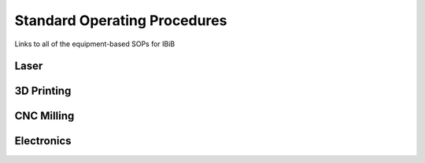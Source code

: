 Standard Operating Procedures
=============================

Links to all of the equipment-based SOPs for IBiB

Laser
-----


3D Printing 
-----------

CNC Milling
-----------

Electronics
-----------

